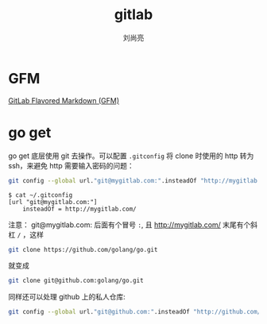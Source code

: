 # -*- coding:utf-8; -*-
#+title:gitlab
#+author: 刘尚亮
#+email: phenix3443@gmail.com

* GFM
  [[https://docs.gitlab.com/ee/user/markdown.html][GitLab Flavored Markdown (GFM) ]]

* go get
  go get 底层使用 git 去操作。可以配置 =.gitconfig= 将 clone 时使用的 http 转为 ssh，来避免 http 需要输入密码的问题：
  #+BEGIN_SRC sh
git config --global url."git@mygitlab.com:".insteadOf "http://mygitlab.com/"
  #+END_SRC

  #+begin_example
$ cat ~/.gitconfig
[url "git@mygitlab.com:"]
    insteadOf = http://mygitlab.com/
  #+end_example
  注意： git@mygitlab.com: 后面有个冒号 =:=, 且 http://mygitlab.com/ 末尾有个斜杠 =/= ，这样
  #+BEGIN_SRC sh
git clone https://github.com/golang/go.git
  #+END_SRC

  就变成
  #+BEGIN_SRC sh
git clone git@github.com:golang/go.git
  #+END_SRC

  同样还可以处理 github 上的私人仓库:
  #+BEGIN_SRC sh
git config --global url."git@github.com:".insteadOf "http://github.com/"
  #+END_SRC
